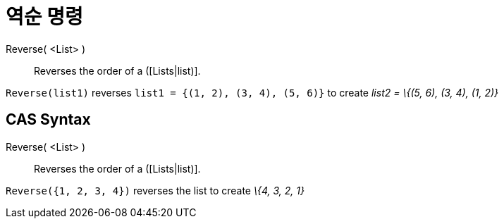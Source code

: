 = 역순 명령
:page-en: commands/Reverse
ifdef::env-github[:imagesdir: /ko/modules/ROOT/assets/images]

Reverse( <List> )::
  Reverses the order of a ([Lists|list)].

[EXAMPLE]
====

`++Reverse(list1)++` reverses `++list1 = {(1, 2), (3, 4), (5, 6)}++` to create _list2 = \{(5, 6), (3, 4), (1, 2)}_

====

== CAS Syntax

Reverse( <List> )::
  Reverses the order of a ([Lists|list)].

[EXAMPLE]
====

`++Reverse({1, 2, 3, 4})++` reverses the list to create _\{4, 3, 2, 1}_

====
